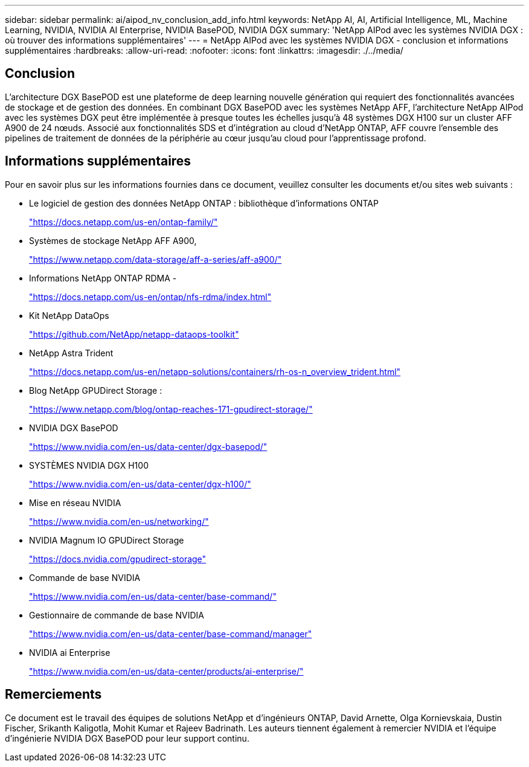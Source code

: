 ---
sidebar: sidebar 
permalink: ai/aipod_nv_conclusion_add_info.html 
keywords: NetApp AI, AI, Artificial Intelligence, ML, Machine Learning, NVIDIA, NVIDIA AI Enterprise, NVIDIA BasePOD, NVIDIA DGX 
summary: 'NetApp AIPod avec les systèmes NVIDIA DGX : où trouver des informations supplémentaires' 
---
= NetApp AIPod avec les systèmes NVIDIA DGX - conclusion et informations supplémentaires
:hardbreaks:
:allow-uri-read: 
:nofooter: 
:icons: font
:linkattrs: 
:imagesdir: ./../media/




== Conclusion

L'architecture DGX BasePOD est une plateforme de deep learning nouvelle génération qui requiert des fonctionnalités avancées de stockage et de gestion des données. En combinant DGX BasePOD avec les systèmes NetApp AFF, l'architecture NetApp AIPod avec les systèmes DGX peut être implémentée à presque toutes les échelles jusqu'à 48 systèmes DGX H100 sur un cluster AFF A900 de 24 nœuds. Associé aux fonctionnalités SDS et d'intégration au cloud d'NetApp ONTAP, AFF couvre l'ensemble des pipelines de traitement de données de la périphérie au cœur jusqu'au cloud pour l'apprentissage profond.



== Informations supplémentaires

Pour en savoir plus sur les informations fournies dans ce document, veuillez consulter les documents et/ou sites web suivants :

* Le logiciel de gestion des données NetApp ONTAP : bibliothèque d'informations ONTAP
+
https://docs.netapp.com/us-en/ontap-family/["https://docs.netapp.com/us-en/ontap-family/"^]

* Systèmes de stockage NetApp AFF A900,
+
https://www.netapp.com/data-storage/aff-a-series/aff-a900/["https://www.netapp.com/data-storage/aff-a-series/aff-a900/"]

* Informations NetApp ONTAP RDMA -
+
link:https://docs.netapp.com/us-en/ontap/nfs-rdma/index.html["https://docs.netapp.com/us-en/ontap/nfs-rdma/index.html"]

* Kit NetApp DataOps
+
https://github.com/NetApp/netapp-dataops-toolkit["https://github.com/NetApp/netapp-dataops-toolkit"^]

* NetApp Astra Trident
+
https://docs.netapp.com/us-en/netapp-solutions/containers/rh-os-n_overview_trident.html["https://docs.netapp.com/us-en/netapp-solutions/containers/rh-os-n_overview_trident.html"^]

* Blog NetApp GPUDirect Storage :
+
https://www.netapp.com/blog/ontap-reaches-171-gpudirect-storage/["https://www.netapp.com/blog/ontap-reaches-171-gpudirect-storage/"]

* NVIDIA DGX BasePOD
+
https://www.nvidia.com/en-us/data-center/dgx-basepod/["https://www.nvidia.com/en-us/data-center/dgx-basepod/"^]

* SYSTÈMES NVIDIA DGX H100
+
https://www.nvidia.com/en-us/data-center/dgx-h100/["https://www.nvidia.com/en-us/data-center/dgx-h100/"^]

* Mise en réseau NVIDIA
+
https://www.nvidia.com/en-us/networking/["https://www.nvidia.com/en-us/networking/"^]

* NVIDIA Magnum IO GPUDirect Storage
+
https://docs.nvidia.com/gpudirect-storage["https://docs.nvidia.com/gpudirect-storage"]

* Commande de base NVIDIA
+
https://www.nvidia.com/en-us/data-center/base-command/["https://www.nvidia.com/en-us/data-center/base-command/"]

* Gestionnaire de commande de base NVIDIA
+
https://www.nvidia.com/en-us/data-center/base-command/manager["https://www.nvidia.com/en-us/data-center/base-command/manager"]

* NVIDIA ai Enterprise
+
https://www.nvidia.com/en-us/data-center/products/ai-enterprise/["https://www.nvidia.com/en-us/data-center/products/ai-enterprise/"^]





== Remerciements

Ce document est le travail des équipes de solutions NetApp et d'ingénieurs ONTAP, David Arnette, Olga Kornievskaia, Dustin Fischer, Srikanth Kaligotla, Mohit Kumar et Rajeev Badrinath. Les auteurs tiennent également à remercier NVIDIA et l'équipe d'ingénierie NVIDIA DGX BasePOD pour leur support continu.
